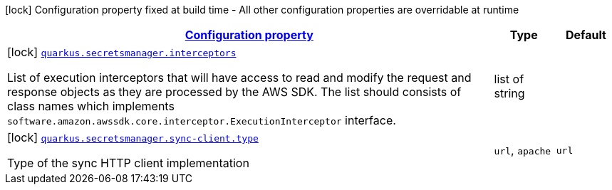[.configuration-legend]
icon:lock[title=Fixed at build time] Configuration property fixed at build time - All other configuration properties are overridable at runtime
[.configuration-reference, cols="80,.^10,.^10"]
|===

h|[[quarkus-secretsmanager-secrets-manager-build-time-config_configuration]]link:#quarkus-secretsmanager-secrets-manager-build-time-config_configuration[Configuration property]

h|Type
h|Default

a|icon:lock[title=Fixed at build time] [[quarkus-secretsmanager-secrets-manager-build-time-config_quarkus.secretsmanager.interceptors]]`link:#quarkus-secretsmanager-secrets-manager-build-time-config_quarkus.secretsmanager.interceptors[quarkus.secretsmanager.interceptors]`

[.description]
--
List of execution interceptors that will have access to read and modify the request and response objects as they are processed by the AWS SDK. 
 The list should consists of class names which implements `software.amazon.awssdk.core.interceptor.ExecutionInterceptor` interface.
--|list of string 
|


a|icon:lock[title=Fixed at build time] [[quarkus-secretsmanager-secrets-manager-build-time-config_quarkus.secretsmanager.sync-client.type]]`link:#quarkus-secretsmanager-secrets-manager-build-time-config_quarkus.secretsmanager.sync-client.type[quarkus.secretsmanager.sync-client.type]`

[.description]
--
Type of the sync HTTP client implementation
--|`url`, `apache` 
|`url`

|===